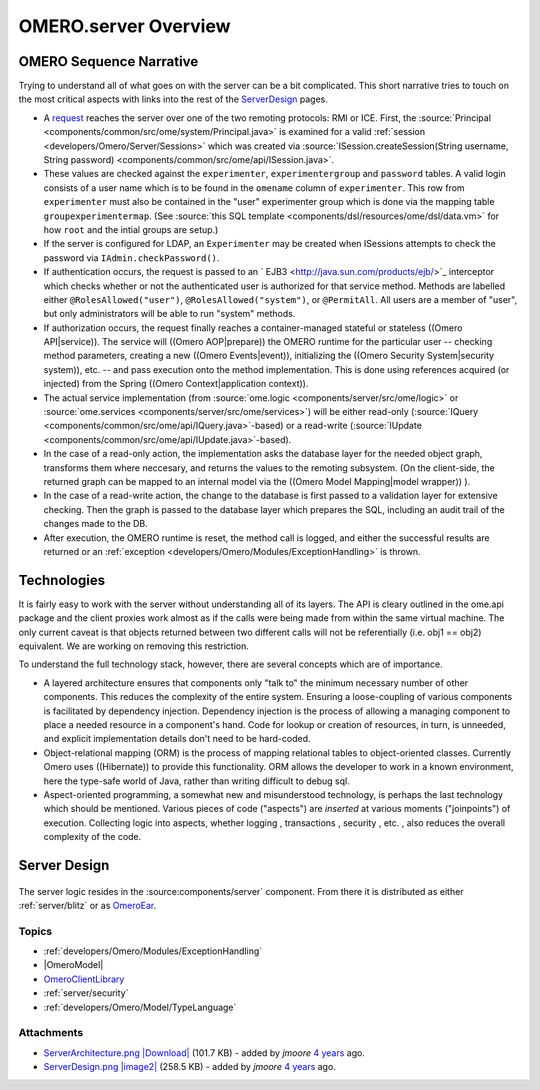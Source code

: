 .. _developers/Omero/Server:

OMERO.server Overview
=====================

OMERO Sequence Narrative
------------------------

Trying to understand all of what goes on with the server can be a bit
complicated. This short narrative tries to touch on the most critical
aspects with links into the rest of the
`ServerDesign </ome/wiki/ServerDesign>`_ pages.

-  A `request </ome/wiki/OmeroClientLibrary>`_ reaches the server over
   one of the two remoting protocols: RMI or ICE. First, the
   :source:`Principal <components/common/src/ome/system/Principal.java>`
   is examined for a valid :ref:`session <developers/Omero/Server/Sessions>` which
   was created via :source:`ISession.createSession(String username, String
   password) <components/common/src/ome/api/ISession.java>`.

-  These values are checked against the ``experimenter``,
   ``experimentergroup`` and ``password`` tables. A valid login consists
   of a user name which is to be found in the ``omename`` column of
   ``experimenter``. This row from ``experimenter`` must also be
   contained in the "user" experimenter group which is done via the
   mapping table ``groupexperimentermap``. (See :source:`this SQL
   template <components/dsl/resources/ome/dsl/data.vm>`
   for how ``root`` and the intial groups are setup.)

-  If the server is configured for LDAP, an ``Experimenter`` may be
   created when ISessions attempts to check the password via
   ``IAdmin.checkPassword()``.

-  If authentication occurs, the request is passed to an
   ` EJB3 <http://java.sun.com/products/ejb/>`_ interceptor which checks
   whether or not the authenticated user is authorized for that service
   method. Methods are labelled either ``@RolesAllowed("user")``,
   ``@RolesAllowed("system")``, or ``@PermitAll``. All users are a
   member of "user", but only administrators will be able to run
   "system" methods.

-  If authorization occurs, the request finally reaches a
   container-managed stateful or stateless ((Omero API\|service)). The
   service will ((Omero AOP\|prepare)) the OMERO runtime for the
   particular user -- checking method parameters, creating a new ((Omero
   Events\|event)), initializing the ((Omero Security System\|security
   system)), etc. -- and pass execution onto the method implementation.
   This is done using references acquired (or injected) from the Spring
   ((Omero Context\|application context)).

-  The actual service implementation (from
   :source:`ome.logic <components/server/src/ome/logic>`
   or
   :source:`ome.services <components/server/src/ome/services>`)
   will be either read-only
   (:source:`IQuery <components/common/src/ome/api/IQuery.java>`-based)
   or a read-write
   (:source:`IUpdate <components/common/src/ome/api/IUpdate.java>`-based).

-  In the case of a read-only action, the implementation asks the
   database layer for the needed object graph, transforms them where
   neccesary, and returns the values to the remoting subsystem. (On the
   client-side, the returned graph can be mapped to an internal model
   via the ((Omero Model Mapping\|model wrapper)) ).

-  In the case of a read-write action, the change to the database is
   first passed to a validation layer for extensive checking. Then the
   graph is passed to the database layer which prepares the SQL,
   including an audit trail of the changes made to the DB.

-  After execution, the OMERO runtime is reset, the method call is
   logged, and either the successful results are returned or an
   :ref:`exception <developers/Omero/Modules/ExceptionHandling>` is thrown.

Technologies
------------

It is fairly easy to work with the server without understanding all of
its layers. The API is cleary outlined in the ome.api package and the
client proxies work almost as if the calls were being made from within
the same virtual machine. The only current caveat is that objects
returned between two different calls will not be referentially (i.e.
obj1 == obj2) equivalent. We are working on removing this restriction.

To understand the full technology stack, however, there are several
concepts which are of importance.

-  A layered architecture ensures that components only "talk to" the
   minimum necessary number of other components. This reduces the
   complexity of the entire system. Ensuring a loose-coupling of various
   components is facilitated by dependency injection. Dependency
   injection is the process of allowing a managing component to place a
   needed resource in a component's hand. Code for lookup or creation of
   resources, in turn, is unneeded, and explicit implementation details
   don't need to be hard-coded.

-  Object-relational mapping (ORM) is the process of mapping relational
   tables to object-oriented classes. Currently Omero uses ((Hibernate))
   to provide this functionality. ORM allows the developer to work in a
   known environment, here the type-safe world of Java, rather than
   writing difficult to debug sql.

-  Aspect-oriented programming, a somewhat new and misunderstood
   technology, is perhaps the last technology which should be mentioned.
   Various pieces of code ("aspects") are *inserted* at various moments
   ("joinpoints") of execution. Collecting logic into aspects, whether
   logging , transactions , security , etc. , also reduces the overall
   complexity of the code.

Server Design
-------------

.. figure:: ../attachment/wiki/ServerDesign/ServerDesign.png?format=raw
   :align: center
   :alt: ServerDesign

The server logic resides in the :source:components/server`
component. From there it is distributed as either
:ref:`server/blitz` or as `OmeroEar </ome/wiki/OmeroEar>`_.

Topics
~~~~~~

-  :ref:`developers/Omero/Modules/ExceptionHandling`
-  |OmeroModel|
-  `OmeroClientLibrary </ome/wiki/OmeroClientLibrary>`_
-  :ref:`server/security`
-  :ref:`developers/Omero/Model/TypeLanguage`


.. seealso:: |OmeroGrid|, `OmeroEar </ome/wiki/OmeroEar>`_

Attachments
~~~~~~~~~~~

-  `ServerArchitecture.png </ome/attachment/wiki/ServerDesign/ServerArchitecture.png>`_
   `|Download| </ome/raw-attachment/wiki/ServerDesign/ServerArchitecture.png>`_
   (101.7 KB) - added by *jmoore* `4
   years </ome/timeline?from=2008-06-04T20%3A19%3A24%2B01%3A00&precision=second>`_
   ago.
-  `ServerDesign.png </ome/attachment/wiki/ServerDesign/ServerDesign.png>`_
   `|image2| </ome/raw-attachment/wiki/ServerDesign/ServerDesign.png>`_
   (258.5 KB) - added by *jmoore* `4
   years </ome/timeline?from=2008-08-29T16%3A17%3A17%2B01%3A00&precision=second>`_
   ago.

